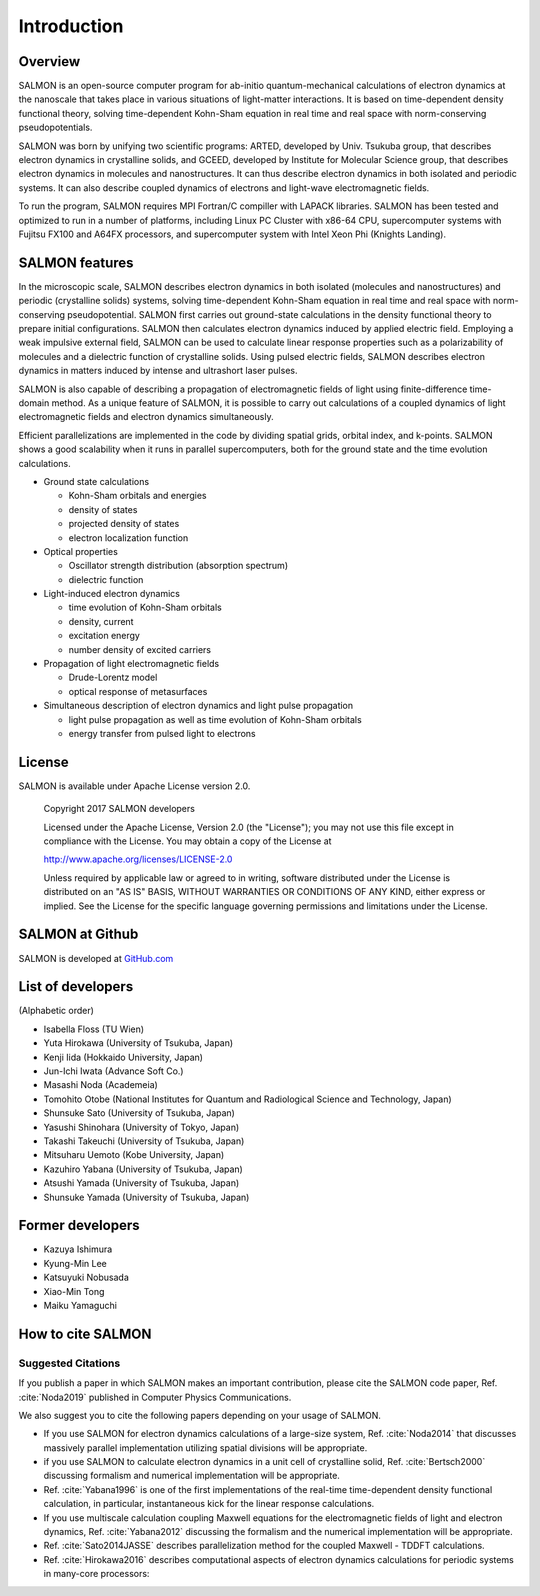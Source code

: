 ###########################
Introduction
###########################

Overview
-----------

SALMON is an open-source computer program for ab-initio
quantum-mechanical calculations of electron dynamics at the nanoscale
that takes place in various situations of light-matter interactions. It
is based on time-dependent density functional theory, solving
time-dependent Kohn-Sham equation in real time and real space with
norm-conserving pseudopotentials.

SALMON was born by unifying two scientific programs: ARTED, developed by
Univ. Tsukuba group, that describes electron dynamics in crystalline
solids, and GCEED, developed by Institute for Molecular Science group,
that describes electron dynamics in molecules and nanostructures. It can
thus describe electron dynamics in both isolated and periodic systems.
It can also describe coupled dynamics of electrons and light-wave
electromagnetic fields.

To run the program, SALMON requires MPI Fortran/C compiller with LAPACK
libraries. SALMON has been tested and optimized to run in a number of
platforms, including Linux PC Cluster with x86-64 CPU, supercomputer
systems with Fujitsu FX100 and A64FX processors, and supercomputer system 
with Intel Xeon Phi (Knights Landing).

SALMON features
-------------------

In the microscopic scale, SALMON describes electron dynamics in both 
isolated (molecules and nanostructures) and periodic (crystalline solids) 
systems, solving time-dependent Kohn-Sham equation in real time and real space
with norm-conserving pseudopotential.
SALMON first carries out ground-state calculations in the density functional theory
to prepare initial configurations. SALMON then calculates electron
dynamics induced by applied electric field. Employing a weak impulsive
external field, SALMON can be used to calculate linear response
properties such as a polarizability of molecules and a dielectric
function of crystalline solids. Using pulsed electric fields, SALMON
describes electron dynamics in matters induced by intense and ultrashort
laser pulses.

SALMON is also capable of describing a propagation of electromagnetic fields 
of light using finite-difference time-domain method. As a unique feature
of SALMON, it is possible to carry out calculations of a coupled dynamics
of light electromagnetic fields and electron dynamics simultaneously.


Efficient parallelizations are implemented in the code by dividing spatial
grids, orbital index, and k-points. 
SALMON shows a good scalability when it runs in parallel supercomputers,
both for the ground state and the time evolution calculations.

-  Ground state calculations

   -  Kohn-Sham orbitals and energies
   -  density of states
   -  projected density of states
   -  electron localization function

-  Optical properties

   -  Oscillator strength distribution (absorption spectrum)
   -  dielectric function

-  Light-induced electron dynamics

   -  time evolution of Kohn-Sham orbitals
   -  density, current
   -  excitation energy
   -  number density of excited carriers

-  Propagation of light electromagnetic fields

   - Drude-Lorentz model
   - optical response of metasurfaces

-  Simultaneous description of electron dynamics and light pulse
   propagation

   -  light pulse propagation as well as time evolution of Kohn-Sham
      orbitals
   -  energy transfer from pulsed light to electrons


License
-----------

SALMON is available under Apache License version 2.0.

  Copyright 2017 SALMON developers

  Licensed under the Apache License, Version 2.0 (the "License");
  you may not use this file except in compliance with the License.
  You may obtain a copy of the License at 

  http://www.apache.org/licenses/LICENSE-2.0

  Unless required by applicable law or agreed to in writing, software
  distributed under the License is distributed on an "AS IS" BASIS,
  WITHOUT WARRANTIES OR CONDITIONS OF ANY KIND, either express or implied.
  See the License for the specific language governing permissions and 
  limitations under the License.


  
SALMON at Github
--------------------

SALMON is developed at `GitHub.com <https://github.com/salmon-tddft>`__

List of developers
----------------------

(Alphabetic order)

* Isabella Floss (TU Wien)
* Yuta Hirokawa (University of Tsukuba, Japan)
* Kenji Iida (Hokkaido University, Japan)
* Jun-Ichi Iwata (Advance Soft Co.)
* Masashi Noda (Academeia)
* Tomohito Otobe (National Institutes for Quantum and Radiological Science and Technology, Japan)
* Shunsuke Sato (University of Tsukuba, Japan)
* Yasushi Shinohara (University of Tokyo, Japan)
* Takashi Takeuchi (University of Tsukuba, Japan)
* Mitsuharu Uemoto (Kobe University, Japan)
* Kazuhiro Yabana (University of Tsukuba, Japan)
* Atsushi Yamada (University of Tsukuba, Japan)
* Shunsuke Yamada (University of Tsukuba, Japan)

Former developers
----------------------

* Kazuya Ishimura
* Kyung-Min Lee
* Katsuyuki Nobusada
* Xiao-Min Tong
* Maiku Yamaguchi


..
  We use sphinxcontrib-bibtex package for citing papers
  https://sphinxcontrib-bibtex.readthedocs.io/en/latest/index.html


.. _reference:

How to cite SALMON
--------------------

Suggested Citations
~~~~~~~~~~~~~~~~~~~~~
If you publish a paper in which SALMON makes an important contribution, please cite the SALMON code paper,
Ref. :cite:`Noda2019`
published in Computer Physics Communications.

We also suggest you to cite the following papers depending on your usage of SALMON.

* If you use SALMON for electron dynamics calculations of a large-size system,
  Ref. :cite:`Noda2014`
  that discusses massively parallel implementation utilizing spatial divisions will be appropriate.

* if you use SALMON to calculate electron dynamics in a unit cell of crystalline solid,
  Ref. :cite:`Bertsch2000`
  discussing formalism and numerical implementation will be appropriate.

* Ref. :cite:`Yabana1996`
  is one of the first implementations of the real-time time-dependent density functional calculation, in particular, instantaneous kick for the linear response calculations.

* If you use multiscale calculation coupling Maxwell equations for the electromagnetic fields of light and electron dynamics,
  Ref. :cite:`Yabana2012`
  discussing the formalism and the numerical implementation will be appropriate.

* Ref. :cite:`Sato2014JASSE`
  describes parallelization method for the coupled Maxwell - TDDFT calculations.

* Ref. :cite:`Hirokawa2016`
  describes computational aspects of electron dynamics calculations for periodic systems in many-core processors:

   
.. bibliography:: reference.bib
  :cited:
  :style: unsrt


